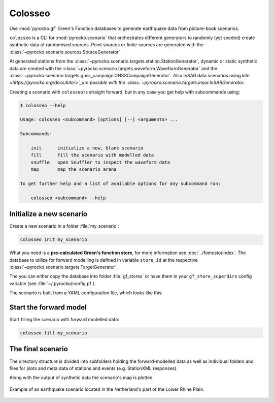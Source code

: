 Colosseo
========

.. highlight:: sh

Use :mod:`pyrocko.gf` Green's Function databases to generate earthquake data from picture-book scenarios.

``colosseo`` is a CLI for :mod:`pyrocko.scenario` that orchestrates different generators to randomly (yet seeded) create synthetic data of randomised sources.
Point sources or finite sources are generated with the :class:`~pyrocko.scenario.sources.SourceGenerator`

At generated stations from the :class:`~pyrocko.scenario.targets.station.StationGenerator`, dynamic or static synthetic data are created with the :class:`~pyrocko.scenario.targets.waveform.WaveformGenerator` and the :class:`~pyrocko.scenario.targets.gnss_campaign.GNSSCampaignGenerator`. Also InSAR data scenarios using `kite <https://pyrocko.org/docs/kite/>`_are possible with the :class:`~pyrocko.scenario.targets.insar.InSARGenerator`.

Creating a scenario with ``colosseo`` is straight forward, but in any case you get help with subcommands using:

.. code-block :: sh

    $ colosseo --help

    Usage: colosseo <subcommand> [options] [--] <arguments> ...

    Subcommands:

        init      initialize a new, blank scenario
        fill      fill the scenario with modelled data
        snuffle   open Snuffler to inspect the waveform data
        map       map the scenario arena

    To get further help and a list of available options for any subcommand run:

        colosseo <subcommand> --help


Initialize a new scenario
--------------------------

Create a new scenario in a folder :file:`my_scenario`:

.. code-block :: sh

    colosseo init my_scenario


What you need is a **pre-calculated Green's function store**, for more information see :doc:`../fomosto/index`.
The database to utilize for forward modelling is defined in variable ``store_id`` at the respective :class:`~pyrocko.scenario.targets.TargetGenerator`.

The you can either copy the database into folder :file:`gf_stores` or have them in your ``gf_store_superdirs`` config variable (see :file:`~/.pyrocko/config.pf`).

The scenario is built from a YAML configuration file, which looks like this:

.. code-block:: yaml
    :caption: Example scenario configuration file

    --- !pf.scenario.ScenarioGenerator
    avoid_water: true
    center_lat: 52
    center_lon: 5.4
    radius: 90000.0
    ntries: 500
    target_generators:
    - !pf.scenario.RandomStationGenerator
      avoid_water: true
      ntries: 500
      nstations: 8
    - !pf.scenario.WaveformGenerator
      avoid_water: true
      ntries: 500
      station_generator: !pf.scenario.RandomStationGenerator
        avoid_water: true
        ntries: 500
        nstations: 10
      noise_generator: !pf.scenario.WhiteNoiseGenerator
        scale: 1.0e-06
      store_id: crust2_m5_hardtop_8Hz_fine
      seismogram_quantity: displacement
      vmin_cut: 2000.0
      vmax_cut: 8000.0
      fmin: 0.01
    - !pf.scenario.InSARGenerator
      avoid_water: true
      ntries: 500
      store_id: ak135_static
      inclination: 98.2
      apogee: 693000.0
      swath_width: 20000.0
      track_length: 15000.0
      incident_angle: 29.1
      resolution: [250, 250]
      mask_water: true
      noise_generator: !pf.scenario.AtmosphericNoiseGenerator
        amplitude: 1.0
    - !pf.scenario.GNSSCampaignGenerator
      avoid_water: true
      ntries: 500
      station_generator: !pf.scenario.RandomStationGenerator
        avoid_water: true
        ntries: 500
        nstations: 10
      noise_generator: !pf.scenario.GPSNoiseGenerator
        measurement_duarion_days: 2.0
      store_id: ak135_static
    source_generator: !pf.scenario.DCSourceGenerator
      ntries: 500
      avoid_water: false
      nevents: 2
      radius: 1000
      time_min: 2017-01-01 00:00:00
      time_max: 2017-01-03 00:00:00
      magnitude_min: 4.0
      magnitude_max: 7.0
      depth_min: 5000.0
      depth_max: 10000.0



Start the forward model
---------------------------

Start filling the scenario with forward modelled data:

.. code-block:: sh

    colosseo fill my_scenario


The final scenario
-------------------

The directory structure is divided into subfolders holding the forward-modelled data as well as individual folders and files for plots and meta data of stations and events (e.g. StationXML responses).

.. code-block :: text
    :caption: Colosseo directory structure

    my_scenario/         # this directory hosts the scenario
    |-- scenario.yml     # general settings
    |-- waveforms/       # generated waveforms
    |-- insar/           # Kite InSAR scenes
    |-- gf_stores/       # Your GF stores live here
    |-- map.pdf          # GMT map of the scenario


Along with the output of synthetic data the scenario's map is plotted

.. figure :: /static/scenario_map.png
  :scale: 80%
  :align: center
  :alt: Synthetic scenario map

  Example of an earthquake scenario located in the Netherland's part of the Lower Rhine Plain.
